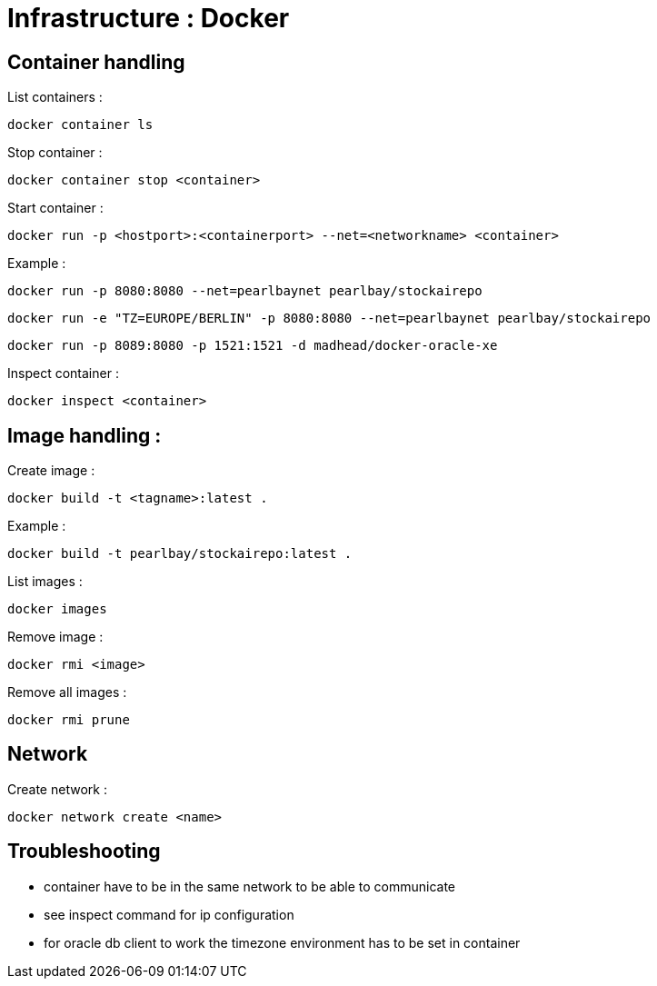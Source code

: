 
= Infrastructure : Docker

== Container handling

List containers :
----
docker container ls
----

Stop container :

----
docker container stop <container>
----

Start container :

----
docker run -p <hostport>:<containerport> --net=<networkname> <container>
----

Example :

----
docker run -p 8080:8080 --net=pearlbaynet pearlbay/stockairepo
----
----
docker run -e "TZ=EUROPE/BERLIN" -p 8080:8080 --net=pearlbaynet pearlbay/stockairepo
----
----
docker run -p 8089:8080 -p 1521:1521 -d madhead/docker-oracle-xe
----

Inspect container :
----
docker inspect <container>
----

== Image handling :

Create image :

----
docker build -t <tagname>:latest .
----

Example :
----
docker build -t pearlbay/stockairepo:latest .
----

List images :

----
docker images
----


Remove image :
----
docker rmi <image>
----

Remove all images :
----
docker rmi prune
----



== Network

Create network :
----
docker network create <name>
----
== Troubleshooting
- container have to be in the same network to be able to communicate

- see inspect command for ip configuration

- for oracle db client to work the timezone environment has to be set in container

